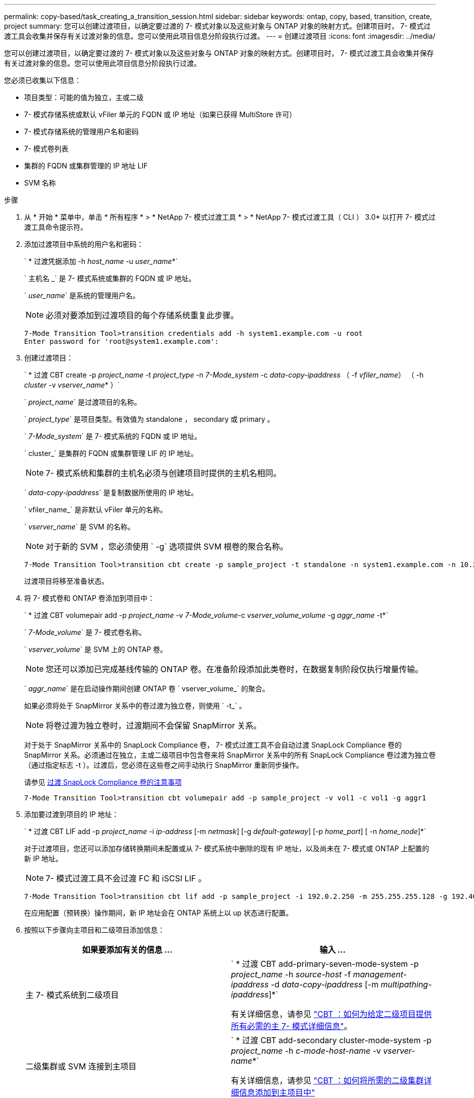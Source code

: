 ---
permalink: copy-based/task_creating_a_transition_session.html 
sidebar: sidebar 
keywords: ontap, copy, based, transition, create, project 
summary: 您可以创建过渡项目，以确定要过渡的 7- 模式对象以及这些对象与 ONTAP 对象的映射方式。创建项目时， 7- 模式过渡工具会收集并保存有关过渡对象的信息。您可以使用此项目信息分阶段执行过渡。 
---
= 创建过渡项目
:icons: font
:imagesdir: ../media/


[role="lead"]
您可以创建过渡项目，以确定要过渡的 7- 模式对象以及这些对象与 ONTAP 对象的映射方式。创建项目时， 7- 模式过渡工具会收集并保存有关过渡对象的信息。您可以使用此项目信息分阶段执行过渡。

您必须已收集以下信息：

* 项目类型：可能的值为独立，主或二级
* 7- 模式存储系统或默认 vFiler 单元的 FQDN 或 IP 地址（如果已获得 MultiStore 许可）
* 7- 模式存储系统的管理用户名和密码
* 7- 模式卷列表
* 集群的 FQDN 或集群管理的 IP 地址 LIF
* SVM 名称


.步骤
. 从 * 开始 * 菜单中，单击 * 所有程序 * > * NetApp 7- 模式过渡工具 * > * NetApp 7- 模式过渡工具（ CLI ） 3.0* 以打开 7- 模式过渡工具命令提示符。
. 添加过渡项目中系统的用户名和密码：
+
` * 过渡凭据添加 -h _host_name_ -u _user_name_*`

+
` 主机名 _` 是 7- 模式系统或集群的 FQDN 或 IP 地址。

+
` _user_name_` 是系统的管理用户名。

+

NOTE: 必须对要添加到过渡项目的每个存储系统重复此步骤。

+
[listing]
----
7-Mode Transition Tool>transition credentials add -h system1.example.com -u root
Enter password for 'root@system1.example.com':
----
. 创建过渡项目：
+
` * 过渡 CBT create -p _project_name_ -t _project_type_ -n _7-Mode_system_ -c _data-copy-ipaddress_ （ -f _vfiler_name_） （ -h _cluster_ -v _vserver_name_* ）`

+
` _project_name_` 是过渡项目的名称。

+
` _project_type_` 是项目类型。有效值为 standalone ， secondary 或 primary 。

+
` _7-Mode_system_` 是 7- 模式系统的 FQDN 或 IP 地址。

+
` cluster_` 是集群的 FQDN 或集群管理 LIF 的 IP 地址。

+

NOTE: 7- 模式系统和集群的主机名必须与创建项目时提供的主机名相同。

+
` _data-copy-ipaddress_` 是复制数据所使用的 IP 地址。

+
` vfiler_name_` 是非默认 vFiler 单元的名称。

+
` _vserver_name_` 是 SVM 的名称。

+

NOTE: 对于新的 SVM ，您必须使用 ` -g` 选项提供 SVM 根卷的聚合名称。

+
[listing]
----
7-Mode Transition Tool>transition cbt create -p sample_project -t standalone -n system1.example.com -n 10.238.55.33 -h cluster1.example.com -v vs2
----
+
过渡项目将移至准备状态。

. 将 7- 模式卷和 ONTAP 卷添加到项目中：
+
` * 过渡 CBT volumepair add -p _project_name_ -v _7-Mode_volume_-c _vserver_volume_volume_ -g _aggr_name_ -t*`

+
` _7-Mode_volume_` 是 7- 模式卷名称。

+
` _vserver_volume_` 是 SVM 上的 ONTAP 卷。

+

NOTE: 您还可以添加已完成基线传输的 ONTAP 卷。在准备阶段添加此类卷时，在数据复制阶段仅执行增量传输。

+
` _aggr_name_` 是在启动操作期间创建 ONTAP 卷 ` vserver_volume_` 的聚合。

+
如果必须将处于 SnapMirror 关系中的卷过渡为独立卷，则使用 ` -t_` 。

+

NOTE: 将卷过渡为独立卷时，过渡期间不会保留 SnapMirror 关系。

+
对于处于 SnapMirror 关系中的 SnapLock Compliance 卷， 7- 模式过渡工具不会自动过渡 SnapLock Compliance 卷的 SnapMirror 关系。必须通过在独立，主或二级项目中包含卷来将 SnapMirror 关系中的所有 SnapLock Compliance 卷过渡为独立卷（通过指定标志 -t ）。过渡后，您必须在这些卷之间手动执行 SnapMirror 重新同步操作。

+
请参见 xref:concept_considerations_for_transitioning_of_snaplock_compliance_volumes.adoc[过渡 SnapLock Compliance 卷的注意事项]

+
[listing]
----
7-Mode Transition Tool>transition cbt volumepair add -p sample_project -v vol1 -c vol1 -g aggr1
----
. 添加要过渡到项目的 IP 地址：
+
` * 过渡 CBT LIF add -p _project_name_ -i _ip-address_ [-m _netmask_] [-g _default-gateway_] [-p _home_port_] [ -n _home_node_]*`

+
对于过渡项目，您还可以添加存储转换期间未配置或从 7- 模式系统中删除的现有 IP 地址，以及尚未在 7- 模式或 ONTAP 上配置的新 IP 地址。

+

NOTE: 7- 模式过渡工具不会过渡 FC 和 iSCSI LIF 。

+
[listing]
----
7-Mode Transition Tool>transition cbt lif add -p sample_project -i 192.0.2.250 -m 255.255.255.128 -g 192.40.0.1 -p e0a -n cluster1-01
----
+
在应用配置（预转换）操作期间，新 IP 地址会在 ONTAP 系统上以 up 状态进行配置。

. 按照以下步骤向主项目和二级项目添加信息：
+
|===
| 如果要添加有关的信息 ... | 输入 ... 


 a| 
主 7- 模式系统到二级项目
 a| 
` * 过渡 CBT add-primary-seven-mode-system -p _project_name_ -h _source-host_ -f _management-ipaddress_ -d _data-copy-ipaddress_ [-m _multipathing-ipaddress_]*`

有关详细信息，请参见 https://kb.netapp.com/Advice_and_Troubleshooting/Data_Protection_and_Security/SnapMirror/CBT_%3A_How_to_provide_all_the_required_primary_7-Mode_details_for_a_given_secondary_project["CBT ：如何为给定二级项目提供所有必需的主 7- 模式详细信息"]。



 a| 
二级集群或 SVM 连接到主项目
 a| 
` * 过渡 CBT add-secondary cluster-mode-system -p _project_name_ -h _c-mode-host-name_ -v _vserver-name_*`

有关详细信息，请参见 https://kb.netapp.com/Advice_and_Troubleshooting/Data_Storage_Software/ONTAP_OS/CBT%3A_How_to_add_the_required_secondary_cluster_details_to_the_primary_project["CBT ：如何将所需的二级集群详细信息添加到主项目中"]

|===
+
` _project_name_` 是过渡项目的名称。

+
` _source-host_` 是 7- 模式二级系统的 `snapmirror status` 命令输出中显示的主 7- 模式存储系统主机名或 IP 地址。

+
有关提供 7- 模式主系统详细信息的注意事项，请参见手册页。

+
` management-ipaddress_` 是源主机的管理 IP 地址。

+
` _data-copy-ipaddress_` 是复制数据所使用的 IP 地址。

+
` multipathing-ipaddress_` 是用于数据复制的附加 IP 地址。

+
` c-mode-host-name_` 是项目中二级卷已过渡到的集群的 FQDN 或 IP 地址。

+
` _vserver-name_` 是托管二级卷的 SVM 的名称。

. 创建数据复制计划：
+
` * 过渡 CBT 计划 add -p _project_name_ -n _schedule_name_ -d _days-range_ -b _start-time_ -e _duration _ -u _update-frequency" -t _available-transfers-percentage _ -c _max-cap-concurrent-transfers_ -x _project-snapmirror-throttle_*`

+
以下命令显示如何添加使用 100% 可用并发 SnapMirror 传输的计划。但是，它在任何时间点均不超过 25 个并发 SnapMirror 传输。

+
` * 过渡计划 add -p sample_project -n dr_active -d 1-5 -b 23 ： 30 -e 03 ： 00 -c 25 -x 200 -u 00 ： 30 *`

. 查看有关创建的过渡项目的详细信息：
+
` * 过渡 CBT show -p _project-name_*`


